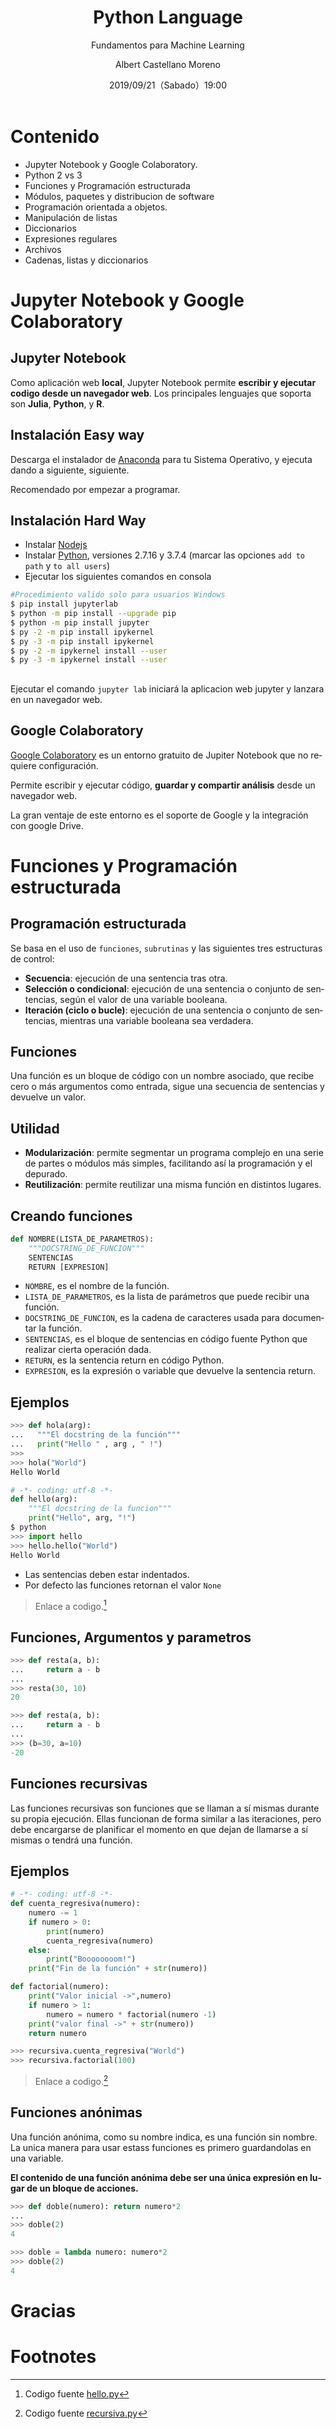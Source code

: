 #+TITLE: Python Language
#+SUBTITLE: Fundamentos para Machine Learning
#+DATE: 2019/09/21（Sabado）19:00
#+AUTHOR: Albert Castellano Moreno
#+EMAIL: acastemoreno@gmail.com
#+OPTIONS: ':nil *:t -:t ::t <:t H:3 \n:nil ^:t arch:headline
#+OPTIONS: author:t c:nil creator:comment d:(not "LOGBOOK") date:t
#+OPTIONS: e:t email:nil f:t inline:t num:nil p:nil pri:nil stat:t
#+OPTIONS: tags:t tasks:t tex:t timestamp:t toc:nil todo:t |:t
#+CREATOR: Emacs 24.4.1 (Org mode 8.2.10)
#+DESCRIPTION:
#+EXCLUDE_TAGS: noexport
#+KEYWORDS:
#+LANGUAGE: es
#+SELECT_TAGS: export

#+TWITTER: acastemoreno

#+FAVICON: images/python-logo.png
#+ICON: images/python-logo.png

* Contenido
- Jupyter Notebook y Google Colaboratory.
- Python 2 vs 3
- Funciones y Programación estructurada
- Módulos, paquetes y distribucion de software
- Programación orientada a objetos.
- Manipulación de listas
- Diccionarios
- Expresiones regulares
- Archivos
- Cadenas, listas y diccionarios

* Jupyter Notebook y Google Colaboratory
  :PROPERTIES:
  :SLIDE:    segue dark quote
  :ASIDE:    right bottom
  :ARTICLE:  flexbox vleft auto-fadein
  :END:

** Jupyter Notebook
:PROPERTIES:
:ARTICLE:  smaller
:END:
Como aplicación web *local*, Jupyter Notebook permite *escribir y ejecutar codigo desde un navegador web*. Los principales lenguajes que soporta son *Julia*, *Python*, y *R*.
#+BEGIN_CENTER
#+ATTR_HTML: :width 500px
[[file:images/jupyter_screens.png]]
#+END_CENTER

** Instalación Easy way
Descarga el instalador de [[https://www.anaconda.com/distribution/][Anaconda]] para tu Sistema Operativo, y ejecuta dando a siguiente, siguiente.

Recomendado por empezar a programar.
** Instalación Hard Way
- Instalar [[https://nodejs.org/es/download/][Nodejs]]
- Instalar [[https://www.python.org/downloads/][Python]], versiones 2.7.16 y 3.7.4 (marcar las opciones =add to path= y =to all users=)
- Ejecutar los siguientes comandos en consola

#+BEGIN_SRC sh
#Procedimiento valido solo para usuarios Windows
$ pip install jupyterlab
$ python -m pip install --upgrade pip
$ python -m pip install jupyter
$ py -2 -m pip install ipykernel
$ py -3 -m pip install ipykernel
$ py -2 -m ipykernel install --user
$ py -3 -m ipykernel install --user
#+END_SRC

** 
Ejecutar el comando =jupyter lab= iniciará la aplicacion web jupyter y lanzara en un navegador web.
#+BEGIN_CENTER
#+ATTR_HTML: :width 600px
[[file:images/verify_install.png]]
#+END_CENTER

** Google Colaboratory
[[https://colab.research.google.com/][Google Colaboratory]] es un entorno gratuito de Jupiter Notebook que no requiere configuración.

Permite escribir y ejecutar código, *guardar y compartir análisis* desde un navegador web.

La gran ventaje de este entorno es el soporte de Google y la integración con google Drive.

* Funciones y Programación estructurada
  :PROPERTIES:
  :SLIDE:    segue dark quote
  :ASIDE:    right bottom
  :ARTICLE:  flexbox vleft auto-fadein
  :END:

** Programación estructurada
Se basa en el uso de =funciones=, =subrutinas= y las siguientes tres estructuras de control:
- *Secuencia*: ejecución de una sentencia tras otra.
- *Selección o condicional*: ejecución de una sentencia o conjunto de sentencias, según el valor de una variable booleana.
- *Iteración (ciclo o bucle)*: ejecución de una sentencia o conjunto de sentencias, mientras una variable booleana sea verdadera.

** Funciones
Una función es un bloque de código con un nombre asociado, que recibe cero o más argumentos como entrada, sigue una secuencia de sentencias y devuelve un valor.

#+BEGIN_CENTER
#+ATTR_HTML: :width 250px
[[file:images/funcion.png]]
#+END_CENTER

** Utilidad 
- *Modularización*: permite segmentar un programa complejo en una serie de partes o módulos más simples, facilitando así la programación y el depurado.
- *Reutilización*: permite reutilizar una misma función en distintos lugares.

** Creando funciones
:PROPERTIES:
:ARTICLE:  smaller
:END:
#+BEGIN_SRC python
def NOMBRE(LISTA_DE_PARAMETROS):
    """DOCSTRING_DE_FUNCION"""
    SENTENCIAS
    RETURN [EXPRESION]
#+END_SRC

- =NOMBRE=, es el nombre de la función.
- =LISTA_DE_PARAMETROS=, es la lista de parámetros que puede recibir una función.
- =DOCSTRING_DE_FUNCION=, es la cadena de caracteres usada para documentar la función.
- =SENTENCIAS=, es el bloque de sentencias en código fuente Python que realizar cierta operación dada.
- =RETURN=, es la sentencia return en código Python.
- =EXPRESION=, es la expresión o variable que devuelve la sentencia return.

** Ejemplos
:PROPERTIES:
:ARTICLE:  smaller
:END:
#+BEGIN_SRC python
>>> def hola(arg):
...   """El docstring de la función"""
...   print("Hello " , arg , " !")
>>>
>>> hola("World")
Hello World
#+END_SRC
#+ATTR_HTML: :target _blank
#+BEGIN_SRC python
# -*- coding: utf-8 -*-
def hello(arg):
    """El docstring de la funcion"""
    print("Hello", arg, "!")
$ python
>>> import hello
>>> hello.hello("World")
Hello World
#+END_SRC
- Las sentencias deben estar indentados.
- Por defecto las funciones retornan el valor =None=

#+ATTR_HTML: :class note
#+BEGIN_QUOTE
Enlace a codigo.[fn:1]
#+END_QUOTE

** Funciones, Argumentos y parametros
:PROPERTIES:
:ARTICLE:  smaller
:END:
#+BEGIN_SRC python
>>> def resta(a, b):
...     return a - b
...
>>> resta(30, 10)
20
#+END_SRC

#+BEGIN_SRC python
>>> def resta(a, b):
...     return a - b
...
>>> (b=30, a=10)
-20
#+END_SRC

** Funciones recursivas
:PROPERTIES:
:ARTICLE:  smaller
:END:
Las funciones recursivas son funciones que se llaman a sí mismas durante su propia ejecución. Ellas funcionan de forma similar a las iteraciones, pero debe encargarse de planificar el momento en que dejan de llamarse a sí mismas o tendrá una función.

#+BEGIN_CENTER
#+ATTR_HTML: :width 600px
[[file:images/recursion.png]]
#+END_CENTER

** Ejemplos
:PROPERTIES:
:ARTICLE:  smaller
:END:
#+BEGIN_SRC python
# -*- coding: utf-8 -*-
def cuenta_regresiva(numero):
    numero -= 1
    if numero > 0:
        print(numero)
        cuenta_regresiva(numero)
    else:
        print("Boooooooom!")
    print("Fin de la función" + str(numero))

def factorial(numero):
    print("Valor inicial ->",numero)
    if numero > 1:
        numero = numero * factorial(numero -1)
    print("valor final ->" + str(numero))
    return numero

>>> recursiva.cuenta_regresiva("World")
>>> recursiva.factorial(100)
#+END_SRC

#+ATTR_HTML: :class note
#+BEGIN_QUOTE
Enlace a codigo.[fn:2]
#+END_QUOTE

** Funciones anónimas
:PROPERTIES:
:ARTICLE:  smaller
:END:
Una función anónima, como su nombre indica, es una función sin nombre. La unica manera para usar estass funciones es primero guardandolas en una variable.

*El contenido de una función anónima debe ser una única expresión en lugar de un bloque de acciones.*
#+BEGIN_SRC python
>>> def doble(numero): return numero*2
... 
>>> doble(2)
4
#+END_SRC

#+BEGIN_SRC python
>>> doble = lambda numero: numero*2
>>> doble(2)
4
#+END_SRC

* Gracias
:PROPERTIES:
:SLIDE: thank-you-slide segue
:ASIDE: right
:ARTICLE: flexbox vleft auto-fadein
:END:

* Footnotes
[fn:1] Codigo fuente [[file:ejemplos/hello.py][hello.py]]
[fn:2] Codigo fuente [[file:ejemplos/recursiva.py][recursiva.py]]